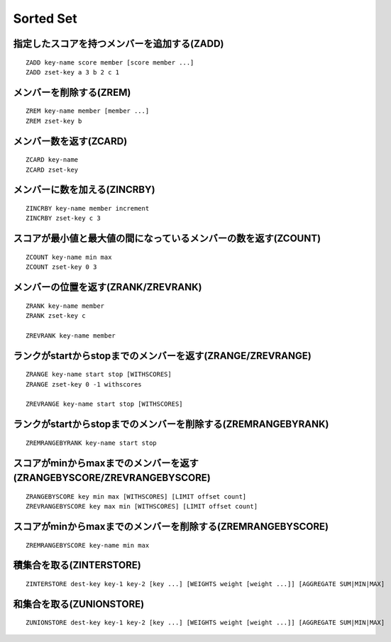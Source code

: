 ============
Sorted Set
============

指定したスコアを持つメンバーを追加する(ZADD)
==============================================

::

  ZADD key-name score member [score member ...]
  ZADD zset-key a 3 b 2 c 1


メンバーを削除する(ZREM)
==========================

::

  ZREM key-name member [member ...]
  ZREM zset-key b


メンバー数を返す(ZCARD)
=========================

::

  ZCARD key-name
  ZCARD zset-key


メンバーに数を加える(ZINCRBY)
===============================

::

  ZINCRBY key-name member increment
  ZINCRBY zset-key c 3


スコアが最小値と最大値の間になっているメンバーの数を返す(ZCOUNT)
==================================================================

::

  ZCOUNT key-name min max
  ZCOUNT zset-key 0 3


メンバーの位置を返す(ZRANK/ZREVRANK)
======================================

::

  ZRANK key-name member
  ZRANK zset-key c

  ZREVRANK key-name member


ランクがstartからstopまでのメンバーを返す(ZRANGE/ZREVRANGE)
=============================================================

::

  ZRANGE key-name start stop [WITHSCORES]
  ZRANGE zset-key 0 -1 withscores

  ZREVRANGE key-name start stop [WITHSCORES]


ランクがstartからstopまでのメンバーを削除する(ZREMRANGEBYRANK)
================================================================

::

  ZREMRANGEBYRANK key-name start stop


スコアがminからmaxまでのメンバーを返す(ZRANGEBYSCORE/ZREVRANGEBYSCORE)
========================================================================

::

  ZRANGEBYSCORE key min max [WITHSCORES] [LIMIT offset count]
  ZREVRANGEBYSCORE key max min [WITHSCORES] [LIMIT offset count]


スコアがminからmaxまでのメンバーを削除する(ZREMRANGEBYSCORE)
==============================================================

::

  ZREMRANGEBYSCORE key-name min max


積集合を取る(ZINTERSTORE)
===========================

::

  ZINTERSTORE dest-key key-1 key-2 [key ...] [WEIGHTS weight [weight ...]] [AGGREGATE SUM|MIN|MAX]


和集合を取る(ZUNIONSTORE)
===========================

::

  ZUNIONSTORE dest-key key-1 key-2 [key ...] [WEIGHTS weight [weight ...]] [AGGREGATE SUM|MIN|MAX]
